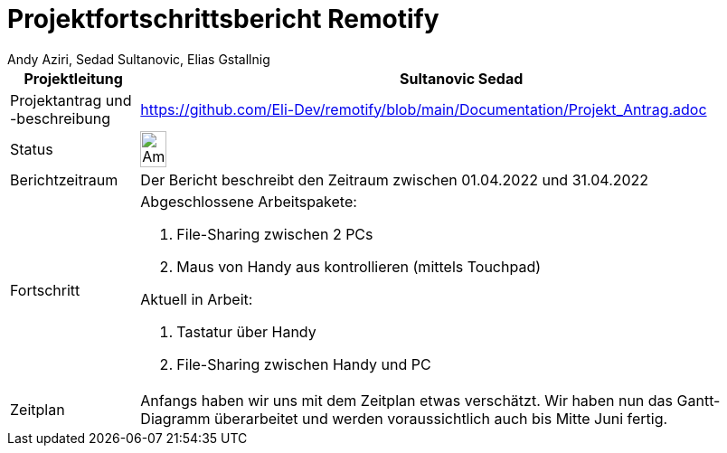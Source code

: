 = Projektfortschrittsbericht Remotify
:author: Andy Aziri, Sedad Sultanovic, Elias Gstallnig
:imagesdir: ../../assets

[cols="^1,5"]
|====
|Projektleitung|Sultanovic Sedad

|Projektantrag und -beschreibung
| https://github.com/Eli-Dev/remotify/blob/main/Documentation/Projekt_Antrag.adoc 

|Status
a|image::Ampel.PNG[height=20%,width=20%, Ampel]

|Berichtzeitraum
|Der Bericht beschreibt den Zeitraum zwischen 01.04.2022 und 31.04.2022

|Fortschritt
a|Abgeschlossene Arbeitspakete: 

. File-Sharing zwischen 2 PCs
. Maus von Handy aus kontrollieren (mittels Touchpad)

Aktuell in Arbeit:

. Tastatur über Handy
. File-Sharing zwischen Handy und PC

|Zeitplan
|Anfangs haben wir uns mit dem Zeitplan etwas verschätzt. Wir haben nun das Gantt-Diagramm überarbeitet und werden voraussichtlich auch bis Mitte Juni fertig.
|====
